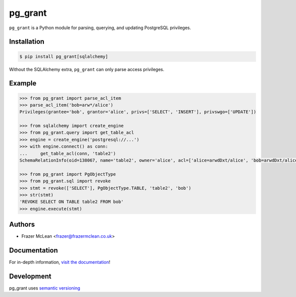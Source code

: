 pg_grant
-------------

|PyPI Version| |Documentation| |Travis| |Coverage| |Python Version| |PostgreSQL Version| |License|

``pg_grant`` is a Python module for parsing, querying, and updating PostgreSQL
privileges.

Installation
~~~~~~~~~~~~

.. code:: bash

    $ pip install pg_grant[sqlalchemy]

Without the SQLAlchemy extra, ``pg_grant`` can only parse access privileges.

Example
~~~~~~~

.. code:: python

    >>> from pg_grant import parse_acl_item
    >>> parse_acl_item('bob=arw*/alice')
    Privileges(grantee='bob', grantor='alice', privs=['SELECT', 'INSERT'], privswgo=['UPDATE'])

    >>> from sqlalchemy import create_engine
    >>> from pg_grant.query import get_table_acl
    >>> engine = create_engine('postgresql://...')
    >>> with engine.connect() as conn:
    ...     get_table_acl(conn, 'table2')
    SchemaRelationInfo(oid=138067, name='table2', owner='alice', acl=['alice=arwdDxt/alice', 'bob=arwdDxt/alice'], schema='public')

    >>> from pg_grant import PgObjectType
    >>> from pg_grant.sql import revoke
    >>> stmt = revoke(['SELECT'], PgObjectType.TABLE, 'table2', 'bob')
    >>> str(stmt)
    'REVOKE SELECT ON TABLE table2 FROM bob'
    >>> engine.execute(stmt)

Authors
~~~~~~~
- Frazer McLean <frazer@frazermclean.co.uk>

Documentation
~~~~~~~~~~~~~

For in-depth information, `visit the
documentation <http://pg_grant.readthedocs.org/en/latest/>`__!

Development
~~~~~~~~~~~

pg_grant uses `semantic versioning <http://semver.org>`__

.. |Travis| image:: http://img.shields.io/travis/RazerM/pg_grant/master.svg?style=flat-square&label=Travis
    :target: https://travis-ci.org/RazerM/pg_grant
.. |PyPI Version| image:: http://img.shields.io/pypi/v/pg_grant.svg?style=flat-square&label=PyPI
    :target: https://pypi.python.org/pypi/pg_grant/
.. |Python Version| image:: https://img.shields.io/badge/Python-3-brightgreen.svg?style=flat-square
    :target: https://www.python.org/downloads/
.. |PostgreSQL Version| image:: https://img.shields.io/badge/PostgreSQL-9.5--12-blue.svg?style=flat-square
    :target: https://www.postgresql.org/
.. |License| image:: https://img.shields.io/github/license/RazerM/pg_grant.svg?style=flat-square
    :target: https://raw.githubusercontent.com/RazerM/pg_grant/master/LICENSE.txt
.. |Coverage| image:: https://img.shields.io/codecov/c/github/RazerM/pg_grant/master.svg?style=flat-square
    :target: https://codecov.io/github/RazerM/pg_grant?branch=master
.. |Documentation| image:: https://img.shields.io/badge/docs-latest-brightgreen.svg?style=flat-square
    :target: http://pg_grant.readthedocs.org/en/latest/
